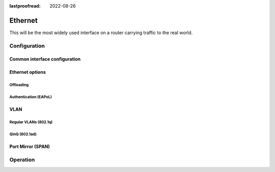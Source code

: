 :lastproofread: 2022-08-26

.. _ethernet-interface:

########
Ethernet
########

This will be the most widely used interface on a router carrying traffic to the
real world.

*************
Configuration
*************

Common interface configuration
==============================

.. cmdinclude:: /_include/interface-common-with-dhcp.txt
   :var0: ethernet
   :var1: eth0

Ethernet options
================

.. cfgcmd:: set interfaces ethernet <interface> duplex <auto | full | half>

   Configure physical interface duplex setting.

   * auto - interface duplex setting is auto-negotiated
   * full - always use full-duplex
   * half - always use half-duplex

   VyOS default will be `auto`.

.. cfgcmd:: set interfaces ethernet <interface> speed <auto | 10 | 100 | 1000 |
  2500 | 5000 | 10000 | 25000 | 40000 | 50000 | 100000>

   Configure physical interface speed setting.

   * auto - interface speed is auto-negotiated
   * 10 - 10 MBit/s
   * 100 - 100 MBit/s
   * 1000 - 1 GBit/s
   * 2500 - 2.5 GBit/s
   * 5000 - 5 GBit/s
   * 10000 - 10 GBit/s
   * 25000 - 25 GBit/s
   * 40000 - 40 GBit/s
   * 50000 - 50 GBit/s
   * 100000 - 100 GBit/s

   VyOS default will be `auto`.


.. cfgcmd:: set interfaces ethernet <interface> mirror <interface>

  Use this command to mirror the inbound traffic from one Ethernet interface to
  another interface. This feature is typically used to provide a copy of traffic
  inbound on one interface to a system running a monitoring or IPS application
  on another interface. The benefit of mirroring the traffic is that the
  application is isolated from the source traffic and so application processing
  does not affect the traffic or the system performance.

  Example:

  .. code-block:: none

    set interfaces ethernet eth0 mirror eth1

Offloading
----------

.. cfgcmd:: set interfaces ethernet <interface> offload <gro | gso | sg | tso |
  ufo | rps>

  Enable different types of hardware offloading on the given NIC.

  :abbr:`GSO (Generic Segmentation Offload)` is a pure software offload that is
  meant to deal with cases where device drivers cannot perform the offloads
  described above. What occurs in GSO is that a given skbuff will have its data
  broken out over multiple skbuffs that have been resized to match the MSS
  provided via skb_shinfo()->gso_size.

  Before enabling any hardware segmentation offload a corresponding software
  offload is required in GSO. Otherwise it becomes possible for a frame to be
  re-routed between devices and end up being unable to be transmitted.

  :abbr:`GRO (Generic receive offload)` is the complement to GSO. Ideally any
  frame assembled by GRO should be segmented to create an identical sequence of
  frames using GSO, and any sequence of frames segmented by GSO should be able
  to be reassembled back to the original by GRO. The only exception to this is
  IPv4 ID in the case that the DF bit is set for a given IP header. If the
  value of the IPv4 ID is not sequentially incrementing it will be altered so
  that it is when a frame assembled via GRO is segmented via GSO.

  :abbr:`RPS (Receive Packet Steering)` is logically a software implementation
  of :abbr:`RSS (Receive Side Scaling)`. Being in software, it is necessarily
  called later in the datapath. Whereas RSS selects the queue and hence CPU that
  will run the hardware interrupt handler, RPS selects the CPU to perform
  protocol processing above the interrupt handler. This is accomplished by
  placing the packet on the desired CPU's backlog queue and waking up the CPU
  for processing. RPS has some advantages over RSS:

  - it can be used with any NIC,
  - software filters can easily be added to hash over new protocols,
  - it does not increase hardware device interrupt rate (although it does
    introduce inter-processor interrupts (IPIs)).


.. cmdinclude:: /_include/interface-xdp.txt
   :var0: ethernet
   :var1: eth0

Authentication (EAPoL)
----------------------

.. cmdinclude:: /_include/interface-eapol.txt
   :var0: ethernet
   :var1: eth0


VLAN
====

Regular VLANs (802.1q)
----------------------

.. cmdinclude:: /_include/interface-vlan-8021q.txt
   :var0: ethernet
   :var1: eth0

QinQ (802.1ad)
--------------

.. cmdinclude:: /_include/interface-vlan-8021ad.txt
   :var0: ethernet
   :var1: eth0

Port Mirror (SPAN)
==================
.. cmdinclude:: ../../_include/interface-mirror.txt
   :var0: ethernet
   :var1: eth1
   :var2: eth3

*********
Operation
*********

.. opcmd:: show interfaces ethernet

   Show brief interface information.

   .. code-block:: none

     vyos@vyos:~$ show interfaces ethernet
     Codes: S - State, L - Link, u - Up, D - Down, A - Admin Down
     Interface        IP Address                        S/L  Description
     ---------        ----------                        ---  -----------
     eth0             172.18.201.10/24                  u/u  LAN
     eth1             172.18.202.11/24                  u/u  WAN
     eth2             -                                 u/D

.. opcmd:: show interfaces ethernet <interface>

   Show detailed information on given `<interface>`

   .. code-block:: none

     vyos@vyos:~$ show interfaces ethernet eth0
     eth0: <BROADCAST,MULTICAST,UP,LOWER_UP> mtu 1500 qdisc pfifo_fast state UP group default qlen 1000
         link/ether 00:50:44:00:f5:c9 brd ff:ff:ff:ff:ff:ff
         inet6 fe80::250:44ff:fe00:f5c9/64 scope link
            valid_lft forever preferred_lft forever

         RX:  bytes    packets     errors    dropped    overrun      mcast
           56735451     179841          0          0          0     142380
         TX:  bytes    packets     errors    dropped    carrier collisions
            5601460      62595          0          0          0          0

.. stop_vyoslinter

.. opcmd:: show interfaces ethernet <interface> physical

   Show information about physical `<interface>`

   .. code-block:: none

     vyos@vyos:~$ show interfaces ethernet eth0 physical
     Settings for eth0:
             Supported ports: [ TP ]
             Supported link modes:   1000baseT/Full
                                     10000baseT/Full
             Supported pause frame use: No
             Supports auto-negotiation: No
             Supported FEC modes: Not reported
             Advertised link modes:  Not reported
             Advertised pause frame use: No
             Advertised auto-negotiation: No
             Advertised FEC modes: Not reported
             Speed: 10000Mb/s
             Duplex: Full
             Port: Twisted Pair
             PHYAD: 0
             Transceiver: internal
             Auto-negotiation: off
             MDI-X: Unknown
             Supports Wake-on: uag
             Wake-on: d
             Link detected: yes
     driver: vmxnet3
     version: 1.4.16.0-k-NAPI
     firmware-version:
     expansion-rom-version:
     bus-info: 0000:0b:00.0
     supports-statistics: yes
     supports-test: no
     supports-eeprom-access: no
     supports-register-dump: yes
     supports-priv-flags: no

.. start_vyoslinter

.. opcmd:: show interfaces ethernet <interface> physical offload

   Show available offloading functions on given `<interface>`

   .. code-block:: none

     vyos@vyos:~$ show interfaces ethernet eth0 physical offload
     rx-checksumming               on
     tx-checksumming               on
     tx-checksum-ip-generic        on
     scatter-gather                off
     tx-scatter-gather             off
     tcp-segmentation-offload      off
     tx-tcp-segmentation           off
     tx-tcp-mangleid-segmentation  off
     tx-tcp6-segmentation          off
     udp-fragmentation-offload     off
     generic-segmentation-offload  off
     generic-receive-offload       off
     large-receive-offload         off
     rx-vlan-offload               on
     tx-vlan-offload               on
     ntuple-filters                off
     receive-hashing               on
     tx-gre-segmentation           on
     tx-gre-csum-segmentation      on
     tx-udp_tnl-segmentation       on
     tx-udp_tnl-csum-segmentation  on
     tx-gso-partial                on
     tx-nocache-copy               off
     rx-all                        off

.. opcmd:: show interfaces ethernet <interface> transceiver

   Show transceiver information from plugin modules, e.g SFP+, QSFP

   .. code-block:: none

     vyos@vyos:~$ show interfaces ethernet eth5 transceiver
        Identifier              : 0x03 (SFP)
        Extended identifier     : 0x04 (GBIC/SFP defined by 2-wire interface ID)
        Connector               : 0x07 (LC)
        Transceiver codes       : 0x00 0x00 0x00 0x01 0x00 0x00 0x00 0x00 0x00
        Transceiver type        : Ethernet: 1000BASE-SX
        Encoding                : 0x01 (8B/10B)
        BR, Nominal             : 1300MBd
        Rate identifier         : 0x00 (unspecified)
        Length (SMF,km)         : 0km
        Length (SMF)            : 0m
        Length (50um)           : 550m
        Length (62.5um)         : 270m
        Length (Copper)         : 0m
        Length (OM3)            : 0m
        Laser wavelength        : 850nm
        Vendor name             : CISCO-FINISAR
        Vendor OUI              : 00:90:65
        Vendor PN               : FTRJ-8519-7D-CS4
        Vendor rev              : A
        Option values           : 0x00 0x1a
        Option                  : RX_LOS implemented
        Option                  : TX_FAULT implemented
        Option                  : TX_DISABLE implemented
        BR margin, max          : 0%
        BR margin, min          : 0%
        Vendor SN               : FNS092xxxxx
        Date code               : 0506xx

.. stop_vyoslinter

.. opcmd:: show interfaces ethernet <interface> xdp

   Display XDP forwarding statistics

   .. code-block:: none

     vyos@vyos:~$ show interfaces ethernet eth1 xdp

     Collecting stats from BPF map
      - BPF map (bpf_map_type:6) id:176 name:xdp_stats_map key_size:4 value_size:16 max_entries:5
     XDP-action
     XDP_ABORTED            0 pkts (         0 pps)           0 Kbytes (     0 Mbits/s) period:0.250340
     XDP_DROP               0 pkts (         0 pps)           0 Kbytes (     0 Mbits/s) period:0.250317
     XDP_PASS               0 pkts (         0 pps)           0 Kbytes (     0 Mbits/s) period:0.250314
     XDP_TX                 0 pkts (         0 pps)           0 Kbytes (     0 Mbits/s) period:0.250313
     XDP_REDIRECT           0 pkts (         0 pps)           0 Kbytes (     0 Mbits/s) period:0.250313

     XDP-action
     XDP_ABORTED            0 pkts (         0 pps)           0 Kbytes (     0 Mbits/s) period:2.000410
     XDP_DROP               0 pkts (         0 pps)           0 Kbytes (     0 Mbits/s) period:2.000414
     XDP_PASS               0 pkts (         0 pps)           0 Kbytes (     0 Mbits/s) period:2.000414
     XDP_TX                 0 pkts (         0 pps)           0 Kbytes (     0 Mbits/s) period:2.000414
     XDP_REDIRECT           0 pkts (         0 pps)           0 Kbytes (     0 Mbits/s) period:2.000414
